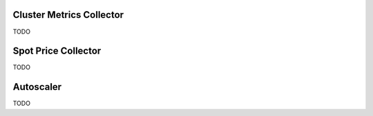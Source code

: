 Cluster Metrics Collector
========================

TODO

Spot Price Collector
====================

TODO

Autoscaler
==========
TODO
